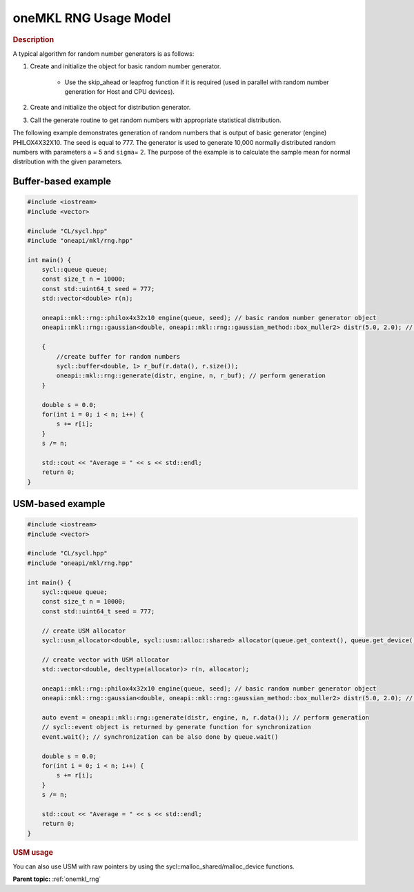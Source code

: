 .. SPDX-FileCopyrightText: 2019-2020 Intel Corporation
..
.. SPDX-License-Identifier: CC-BY-4.0

.. _onemkl_rng_usage_model:

oneMKL RNG Usage Model
======================


.. rubric:: Description

A typical algorithm for random number generators is as follows:

1. Create and initialize the object for basic random number generator.

    -  Use the skip_ahead or leapfrog function if it is required (used in parallel with random number generation for Host and CPU devices).

2. Create and initialize the object for distribution generator.

3. Call the generate routine to get random numbers with appropriate statistical distribution.

The following example demonstrates generation of random numbers that
is output of basic generator (engine) PHILOX4X32X10. The seed is
equal to 777. The generator is used to generate 10,000 normally
distributed random numbers with parameters ``a`` = 5 and ``sigma``\ =
2. The purpose of the example is to calculate the sample mean for
normal distribution with the given parameters.

Buffer-based example
--------------------

.. code-block:: cpp

    #include <iostream>
    #include <vector>

    #include "CL/sycl.hpp"
    #include "oneapi/mkl/rng.hpp"

    int main() {
        sycl::queue queue;
        const size_t n = 10000;
        const std::uint64_t seed = 777;
        std::vector<double> r(n);

        oneapi::mkl::rng::philox4x32x10 engine(queue, seed); // basic random number generator object
        oneapi::mkl::rng::gaussian<double, oneapi::mkl::rng::gaussian_method::box_muller2> distr(5.0, 2.0); //  distribution object

        {
            //create buffer for random numbers
            sycl::buffer<double, 1> r_buf(r.data(), r.size());
            oneapi::mkl::rng::generate(distr, engine, n, r_buf); // perform generation
        }

        double s = 0.0;
        for(int i = 0; i < n; i++) {
            s += r[i];
        }
        s /= n;

        std::cout << "Average = " << s << std::endl;
        return 0;
    }


USM-based example
-----------------

.. code-block:: cpp

    #include <iostream>
    #include <vector>

    #include "CL/sycl.hpp"
    #include "oneapi/mkl/rng.hpp"

    int main() {
        sycl::queue queue;
        const size_t n = 10000;
        const std::uint64_t seed = 777;

        // create USM allocator
        sycl::usm_allocator<double, sycl::usm::alloc::shared> allocator(queue.get_context(), queue.get_device());

        // create vector with USM allocator
        std::vector<double, decltype(allocator)> r(n, allocator);

        oneapi::mkl::rng::philox4x32x10 engine(queue, seed); // basic random number generator object
        oneapi::mkl::rng::gaussian<double, oneapi::mkl::rng::gaussian_method::box_muller2> distr(5.0, 2.0); // distribution object

        auto event = oneapi::mkl::rng::generate(distr, engine, n, r.data()); // perform generation
        // sycl::event object is returned by generate function for synchronization
        event.wait(); // synchronization can be also done by queue.wait()

        double s = 0.0;
        for(int i = 0; i < n; i++) {
            s += r[i];
        }
        s /= n;

        std::cout << "Average = " << s << std::endl;
        return 0;
    }


.. rubric:: USM usage

You can also use USM with raw pointers by using the sycl::malloc_shared/malloc_device functions.

**Parent topic:** :ref:`onemkl_rng`
